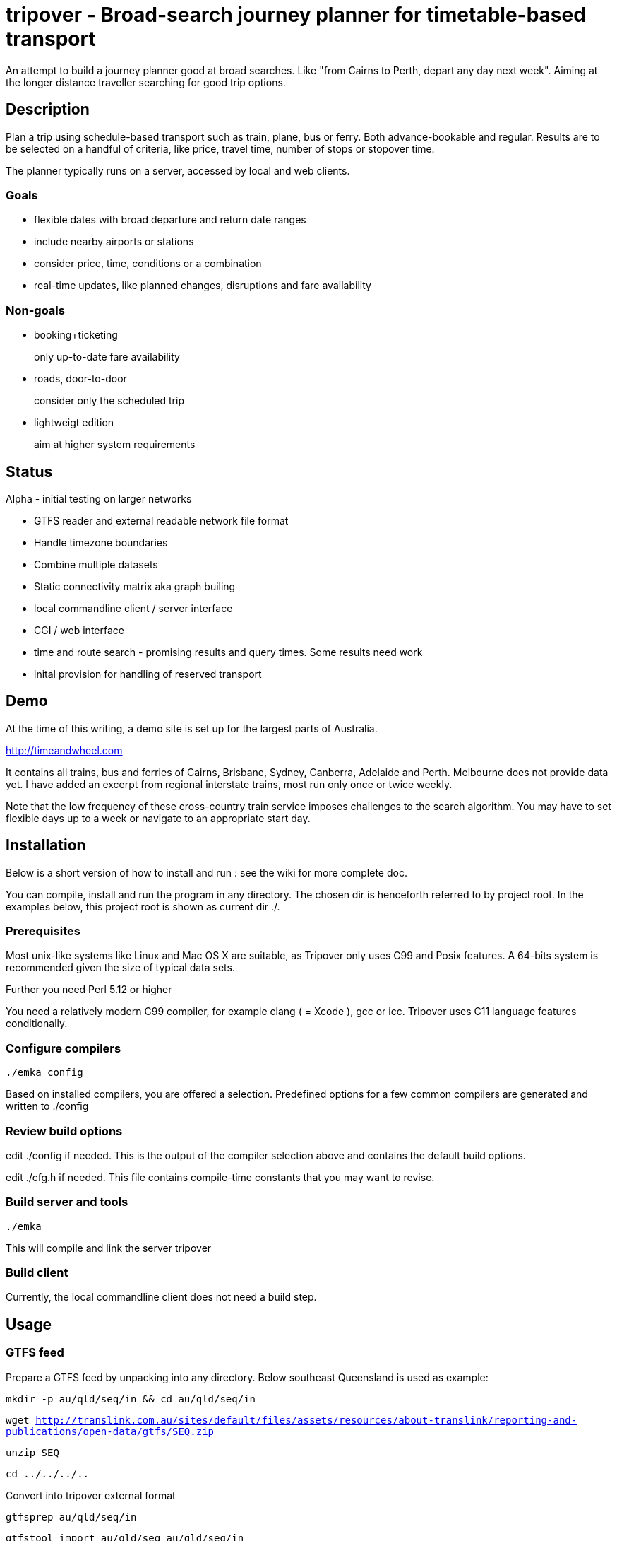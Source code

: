 = tripover - Broad-search journey planner for timetable-based transport

An attempt to build a journey planner good at broad searches.
Like "from Cairns to Perth, depart any day next week".
Aiming at the longer distance traveller searching for good trip options.

== Description
Plan a trip using schedule-based transport such as train, plane, bus or ferry.
Both advance-bookable and regular.
Results are to be selected on a handful of criteria, like price, travel time, number of stops or stopover time.

The planner typically runs on a server, accessed by local and web clients.

=== Goals

* flexible dates with broad departure and return date ranges
* include nearby airports or stations
* consider price, time, conditions or a combination
* real-time updates, like planned changes, disruptions and fare availability

=== Non-goals

* booking+ticketing
+
[small]#only up-to-date fare availability#
+

* roads, door-to-door
+
[small]#consider only the scheduled trip#
+

* lightweigt edition
+
[small]#aim at higher system requirements#

== Status
Alpha - initial testing on larger networks

* GTFS reader and external readable network file format
* Handle timezone boundaries
* Combine multiple datasets
* Static connectivity matrix aka graph builing
* local commandline client / server interface
* CGI / web interface
* time and route search - promising results and query times. Some results need work
* inital provision for handling of reserved transport

== Demo
At the time of this writing, a demo site is set up for the largest parts of Australia.

http://timeandwheel.com

It contains all trains, bus and ferries of Cairns, Brisbane, Sydney, Canberra, Adelaide and Perth. Melbourne does not provide data yet.
I have added an excerpt from regional interstate trains, most run only once or twice weekly.

Note that the low frequency of these cross-country train service imposes challenges to the search algorithm.
You may have to set flexible days up to a week or navigate to an appropriate start day.

== Installation

Below is a short version of how to install and run : see the wiki for more complete doc.

You can compile, install and run the program in any directory. The chosen dir is henceforth referred to by +project root+.
In the examples below, this project root is shown as current dir +./+.

=== Prerequisites
Most unix-like systems like Linux and Mac OS X are suitable, as Tripover only uses C99 and Posix features. A 64-bits system is recommended given the size of typical data sets.

Further you need Perl 5.12 or higher

You need a relatively modern C99 compiler, for example clang ( = Xcode ), gcc or icc. Tripover uses C11 language features conditionally.

=== Configure compilers

`./emka config`

Based on installed compilers, you are offered a selection.
Predefined options for a few common compilers are generated and written to +./config+

=== Review build options

edit +./config+ if needed. This is the output of the compiler selection above and contains the default build options.

edit +./cfg.h+ if needed. This file contains compile-time constants that you may want to revise.

=== Build server and tools

`./emka`

This will compile and link the server +tripover+

=== Build client

Currently, the local commandline client does not need a build step.

== Usage

=== GTFS feed

Prepare a GTFS feed by unpacking into any directory. Below southeast Queensland is used as example:

`mkdir -p au/qld/seq/in && cd au/qld/seq/in`

`wget http://translink.com.au/sites/default/files/assets/resources/about-translink/reporting-and-publications/open-data/gtfs/SEQ.zip`

`unzip SEQ`

`cd ../../../..`

Convert into tripover external format

`gtfsprep au/qld/seq/in`

`gtfstool import au/qld/seq au/qld/seq/in`

Check for any errors or warnings in the output. The console output is duplicated in +gtfstool.log+

Initialise configuration

`./tripover init`

You can review the settings in +tripover.cfg+

Run tripover server with this network:

`./tripover au/qld/seq`

This will initialise and precompute the network. For 7000-stops Queensland with 1-transfer limit it takes a handful of minutes.
When done, a commandloop is entered, processing plan queries from a client.
If invoked with the -b option, the server runs in the background, detached from the terminal.
You can inspect the logfile in the same dir as the loaded network.

Invoke the commandline client :

`./plantrip plan nambour bunya`

Currently, tripover calculates a single possible trip, preferring shorter overall travel time.
You can use a set of search criteria to further steer your search. See the wiki for details.

No cost yet.

== Configuration

By default tripover reads its runtine configuration from +tripover.cfg+

After tripover has been run, the configuration in effect is written to +tripover.curcfg+

You can use the latter as a starting point for the former. It shows all defaults, as well as a short description.

== Issues ==

At the time of this writing, Tripover is in a pre-alpha stage of development.
Results are promising, search times are good and most search criteria are honoured.
Yet not all results are as expected, and you will likely hit issues when trying new data.

* The commandline tools can be pretty verbose and disabling does not work properly.

* Larger networks that require partitioning can give surprising results.

* No Daylight savings time handling.

== Author

Joris van der Geer


== Contributing

== License
This work is licensed under the Creative Commons Attribution-NonCommercial-NoDerivatives 4.0 International License.
To view a copy of this license, visit http://creativecommons.org/licenses/by-nc-nd/4.0/.

Last changed 4 jan 2015
